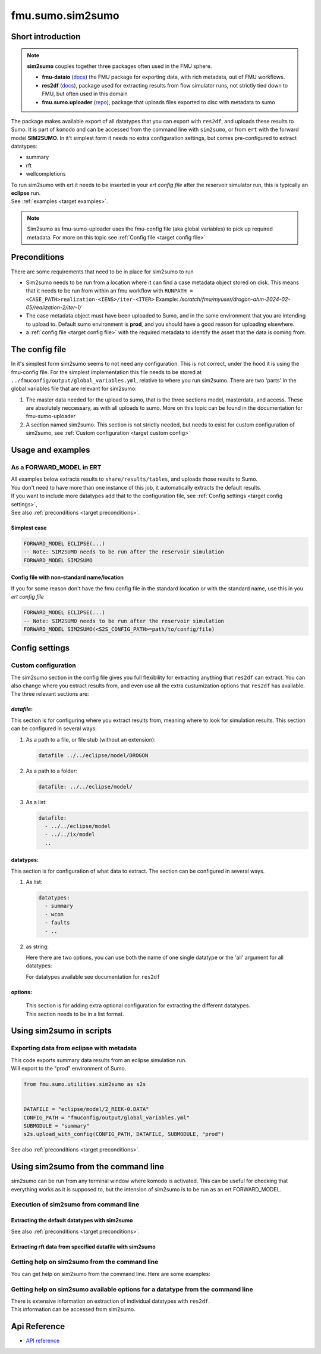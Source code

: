 fmu.sumo.sim2sumo
#################

Short introduction
*******************
.. note::

  **sim2sumo** couples together three packages often used in the FMU sphere.


  * **fmu-dataio** (`docs <https://equinor.github.io/fmu-dataio/>`__) the FMU package for exporting data, with rich metadata, out of FMU workflows.
  * **res2df** (`docs <https://equinor.github.io/res2df/>`__), package used for extracting results from flow simulator runs, not strictly tied down to FMU, but often used in this domain
  *  **fmu.sumo.uploader** (`repo <https://github.com/equinor/fmu-sumo>`__), package that uploads files exported to disc with metadata to sumo


The package makes available export of all datatypes that you can export with ``res2df``, and uploads these results to Sumo. It is part of ``komodo`` and can be accessed from the command line with ``sim2sumo``, or from
``ert`` with the forward model **SIM2SUMO**. In it't simplest form it needs no extra configuration settings, but comes pre-configured to extract datatypes:


* summary
* rft
* wellcompletions


| To run sim2sumo with ert it needs to be inserted in your *ert config file* after the reservoir simulator run, this is typically an **eclipse** run.
| See :ref:`examples <target examples>`.

.. note::

   Sim2sumo as fmu-sumo-uploader uses the fmu-config file (aka global variables) to pick up required metadata. For more on this topic see :ref:`Config file <target config file>`

.. _target preconditions:

Preconditions
***************
There are some requirements that need to be in place for sim2sumo to run

* Sim2sumo needs to be run from a location where it can find a case metadata object stored on disk.
  This means that it needs to be run from within an fmu workflow with ``RUNPATH = <CASE_PATH>realization-<IENS>/iter-<ITER>``
  Example: */scratch/fmu/myuser/drogon-ahm-2024-02-05/realization-2/iter-1/*

* The case metadata object must have been uploaded to Sumo, and in the same environment that you are intending to upload to.
  Default sumo environment is **prod**, and you should have a good reason for uploading elsewhere.

* a :ref:`config file <target config file>` with the required metadata to identify the asset that the data is coming from.

.. _target config file:

The config file
*****************

In it's simplest form sim2sumo seems to not need any configuration. This is not correct, under the hood it is using the fmu-config file.
For the simplest implementation this file needs to be stored at ``../fmuconfig/output/global_variables.yml``, relative to where you run sim2sumo.
There are two 'parts' in the global variables file that are relevant for sim2sumo:

1. The master data needed for the upload to sumo, that is the three sections model, masterdata, and access.
   These are absolutely neccessary, as with all uploads to sumo. More on this topic can be found in the documentation
   for fmu-sumo-uploader
2. A section named sim2sumo. This section is not strictly needed, but needs to exist for custom configuration of sim2sumo, see :ref:`Custom configuration <target custom config>`


.. _target examples:

Usage and examples
********************
As a FORWARD_MODEL in ERT
=========================================

| All examples below extracts results to ``share/results/tables``, and uploads those results to Sumo.
| You don't need to have more than one instance of this job, it automatically extracts the default results.
| If you want to include more datatypes add that to the configuration file, see :ref:`Config settings <target config settings>`,
| See also :ref:`preconditions <target preconditions>`.

Simplest case
-----------------

.. code-block::


    FORWARD_MODEL ECLIPSE(...)
    -- Note: SIM2SUMO needs to be run after the reservoir simulation
    FORWARD_MODEL SIM2SUMO



Config file with non-standard name/location
---------------------------------------------
If you for some reason don't have the fmu config file in the standard location or with the standard name, use this in you *ert config file*

.. code-block::


    FORWARD_MODEL ECLIPSE(...)
    -- Note: SIM2SUMO needs to be run after the reservoir simulation
    FORWARD_MODEL SIM2SUMO(<S2S_CONFIG_PATH>=path/to/config/file)

.. _target config settings:



Config settings
********************

.. _target custom config:

Custom configuration
=====================

The sim2sumo section in the config file gives you full flexibility for extracting anything that ``res2df`` can extract.
You can also change where you extract results from, and even use all the extra custumization options that ``res2df`` has available.
The three relevant sections are:

*datafile*:
--------------------
This section is for configuring where you extract results from, meaning where to look for simulation results. This section can be configured in several ways:

1. As a path to a file, or file stub (without an extension):

   .. code-block:: yaml

      datafile ../../eclipse/model/DROGON


2. As a path to a folder:

   .. code-block::

      datafile: ../../eclipse/model/


3. As a list:

   .. code-block::

      datafile:
        - ../../eclipse/model
        - ../../ix/model
        ..


datatypes:
----------------
This section is for configuration of what data to extract. The section can be configured in several ways.

1. As list:

   .. code-block::

      datatypes:
        - summary
        - wcon
        - faults
        - ..

2. as string:

   Here there are two options, you can use both the name of one single datatype
   or the 'all' argument for all datatypes:

   .. code-block::
      :caption: extracting all available datatypes from simulation run

      datatypes: all

   For datatypes available see documentation for ``res2df``

options:
-------------
   | This section is for adding extra optional configuration for extracting the different datatypes.
   | This section needs to be in a list format.


Using sim2sumo in scripts
*********************************

Exporting data from eclipse with metadata
===========================================
| This code exports summary data results from an eclipse simulation run.
| Will export to the "prod" environment of Sumo.

.. code-block::

   from fmu.sumo.utilities.sim2sumo as s2s


   DATAFILE = "eclipse/model/2_REEK-0.DATA"
   CONFIG_PATH = "fmuconfig/output/global_variables.yml"
   SUBMODULE = "summary"
   s2s.upload_with_config(CONFIG_PATH, DATAFILE, SUBMODULE, "prod")

See also :ref:`preconditions <target preconditions>`.

Using sim2sumo from the command line
***************************************

sim2sumo can be run from any terminal window where komodo is activated.
This can be useful for checking that everything works as it is supposed to, but the intension of sim2sumo
is to be run as an ert FORWARD_MODEL.

Execution of sim2sumo from command line
========================================

Extracting the default datatypes with sim2sumo
-------------------------------------------------

.. code-block::
   :caption: Accessing the help information

   sum2sumo execute --config_path fmuconfig/output/global_variables.yml --env dev

See also :ref:`preconditions <target preconditions>`.

Extracting rft data from specified datafile with sim2sumo
----------------------------------------------------------------

.. code-block::
   :caption: Accessing the help information

   sum2sumo execute --config_path fmuconfig/output/global_variables.yml --datatype rft --datafile eclipse/model/DROGON-0.DATA


Getting help on sim2sumo from the command line
=================================================

You can get help on sim2sumo from the command line. Here are some examples:


.. code-block::
   :caption: Accessing the general help information

   sim2sumo -h

Getting help on sim2sumo available options for a datatype from the command line
================================================================================
| There is extensive information on extraction of individual datatypes with ``res2df``.
| This information can be accessed from sim2sumo.

.. code-block::
   :caption: Printing the help info from ``res2df`` with sim2sumo from the command line

   sim2sumo help summary


Api Reference
***************

- `API reference <apiref/sim2sumo.sim2sumo.html>`_







